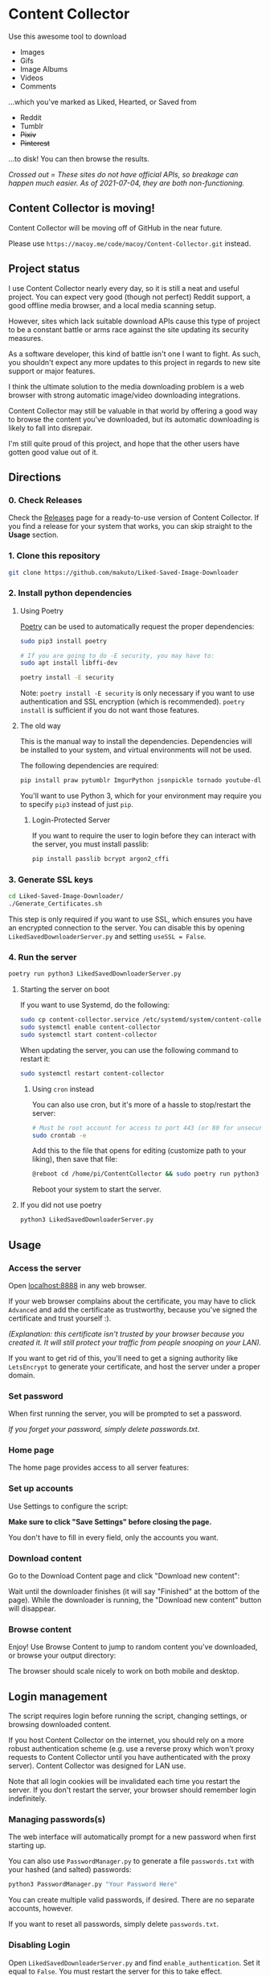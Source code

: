 * Content Collector

Use this awesome tool to download
- Images
- Gifs
- Image Albums
- Videos
- Comments

...which you've marked as Liked, Hearted, or Saved from

- Reddit
- Tumblr
- +Pixiv+
- +Pinterest+

...to disk! You can then browse the results.

/Crossed out = These sites do not have official APIs, so breakage can happen much easier. As of 2021-07-04, they are both non-functioning./

** Content Collector is moving!
Content Collector will be moving off of GitHub in the near future.

Please use ~https://macoy.me/code/macoy/Content-Collector.git~ instead.
** Project status
I use Content Collector nearly every day, so it is still a neat and useful project. You can expect very good (though not perfect) Reddit support, a good offline media browser, and a local media scanning setup.

However, sites which lack suitable download APIs cause this type of project to be a constant battle or arms race against the site updating its security measures.

As a software developer, this kind of battle isn't one I want to fight. As such, you shouldn't expect any more updates to this project in regards to new site support or major features.

I think the ultimate solution to the media downloading problem is a web browser with strong automatic image/video downloading integrations.

Content Collector may still be valuable in that world by offering a good way to browse the content you've downloaded, but its automatic downloading is likely to fall into disrepair.

I'm still quite proud of this project, and hope that the other users have gotten good value out of it.
** Directions
*** 0. Check Releases
Check the [[https://github.com/makuto/Liked-Saved-Image-Downloader/releases][Releases]] page for a ready-to-use version of Content Collector. If you find a release for your system that works, you can skip straight to the *Usage* section.
*** 1. Clone this repository

#+BEGIN_SRC sh
git clone https://github.com/makuto/Liked-Saved-Image-Downloader
#+END_SRC

*** 2. Install python dependencies
**** Using Poetry
[[https://python-poetry.org/][Poetry]] can be used to automatically request the proper dependencies:

#+BEGIN_SRC sh
sudo pip3 install poetry

# If you are going to do -E security, you may have to:
sudo apt install libffi-dev

poetry install -E security
#+END_SRC

Note: ~poetry install -E security~ is only necessary if you want to use authentication and SSL encryption (which is recommended). ~poetry install~ is sufficient if you do not want those features.
**** The old way
This is the manual way to install the dependencies. Dependencies will be installed to your system, and virtual environments will not be used.

The following dependencies are required:

#+BEGIN_SRC sh
pip install praw pytumblr ImgurPython jsonpickle tornado youtube-dl git+https://github.com/ankeshanand/py-gfycat@master git+https://github.com/upbit/pixivpy py3-pinterest
#+END_SRC

You'll want to use Python 3, which for your environment may require you to specify ~pip3~ instead of just ~pip~.

***** Login-Protected Server

If you want to require the user to login before they can interact with the server, you must install passlib:

#+BEGIN_SRC sh
pip install passlib bcrypt argon2_cffi
#+END_SRC

*** 3. Generate SSL keys

#+BEGIN_SRC sh
cd Liked-Saved-Image-Downloader/
./Generate_Certificates.sh
#+END_SRC

This step is only required if you want to use SSL, which ensures you have an encrypted connection to the server. You can disable this by opening ~LikedSavedDownloaderServer.py~ and setting ~useSSL = False~.

*** 4. Run the server
#+BEGIN_SRC sh
poetry run python3 LikedSavedDownloaderServer.py
#+END_SRC
**** Starting the server on boot
If you want to use Systemd, do the following:
#+BEGIN_SRC sh
  sudo cp content-collector.service /etc/systemd/system/content-collector.service
  sudo systemctl enable content-collector
  sudo systemctl start content-collector
#+END_SRC

When updating the server, you can use the following command to restart it:
#+BEGIN_SRC sh
  sudo systemctl restart content-collector
#+END_SRC

***** Using ~cron~ instead
You can also use cron, but it's more of a hassle to stop/restart the server:
#+BEGIN_SRC sh
  # Must be root account for access to port 443 (or 80 for unsecured servers)
  sudo crontab -e
#+END_SRC

Add this to the file that opens for editing (customize path to your liking), then save that file:
#+BEGIN_SRC sh
@reboot cd /home/pi/ContentCollector && sudo poetry run python3 LikedSavedDownloaderServer.py 2>&1 | tee LikedSavedServer.log
#+END_SRC

Reboot your system to start the server.
**** If you did not use poetry
#+BEGIN_SRC sh
python3 LikedSavedDownloaderServer.py
#+END_SRC

** Usage
*** Access the server
Open [[https://localhost:8888][localhost:8888]] in any web browser.

If your web browser complains about the certificate, you may have to click ~Advanced~ and add the certificate as trustworthy, because you've signed the certificate and trust yourself :). 

/(Explanation: this certificate isn't trusted by your browser because you created it. It will still protect your traffic from people snooping on your LAN)./

If you want to get rid of this, you'll need to get a signing authority like ~LetsEncrypt~ to generate your certificate, and host the server under a proper domain.
*** Set password
When first running the server, you will be prompted to set a password.

/If you forget your password, simply delete passwords.txt/.

*** Home page

The home page provides access to all server features:

[[file:images/Homepage.png]]

*** Set up accounts

Use Settings to configure the script:

[[file:images/LikedSavedSettings.png]]

*Make sure to click "Save Settings" before closing the page.*

You don't have to fill in every field, only the accounts you want.

*** Download content
Go to the Download Content page and click "Download new content":

[[file:images/DownloadContent.png]]

Wait until the downloader finishes (it will say "Finished" at the bottom of the page). While the downloader is running, the "Download new content" button will disappear.

*** Browse content
Enjoy! Use Browse Content to jump to random content you've downloaded, or browse your output directory:

[[file:images/LikedSavedBrowser.png]]

The browser should scale nicely to work on both mobile and desktop.

** Login management

The script requires login before running the script, changing settings, or browsing downloaded content.

If you host Content Collector on the internet, you should rely on a more robust authentication scheme (e.g. use a reverse proxy which won't proxy requests to Content Collector until you have authenticated with the proxy server). Content Collector was designed for LAN use.

Note that all login cookies will be invalidated each time you restart the server. If you don't restart the server, your browser should remember login indefinitely.

*** Managing passwords(s)

The web interface will automatically prompt for a new password when first starting up.

You can also use ~PasswordManager.py~ to generate a file ~passwords.txt~ with your hashed (and salted) passwords:

#+BEGIN_SRC sh
python3 PasswordManager.py "Your Password Here"
#+END_SRC

You can create multiple valid passwords, if desired. There are no separate accounts, however.

If you want to reset all passwords, simply delete ~passwords.txt~.

*** Disabling Login

Open ~LikedSavedDownloaderServer.py~ and find ~enable_authentication~. Set it equal to ~False~. You must restart the server for this to take effect.
** Running the script only

*This is deprecated.* You should use the web server to configure and run the script instead.

1. Copy ~settings_template.txt~ into a new file called ~settings.txt~
2. Open ~settings.txt~
3. Fill in your username and password
4. Set ~SHOULD_SOFT_RETRIEVE~ to ~False~ if you are sure you want to do this
5. Run the script: ~python redditUserImageScraper.py~
6. Wait for a while
7. Check your output directory (the default is ~output~ relative to where you ran the script) for all your images!

If you want more images, set ~Reddit_Total_Requests~ and/or ~Tumblr_Total_Requests~ to a higher value. The maximum is 1000. Unfortunately, reddit does not allow you to get more than 1000 submissions of a single type (1000 liked, 1000 saved).

Not actually getting images downloaded, but seeing the console say it downloaded images? Make sure ~SHOULD_SOFT_RETRIEVE=False~ in ~settings.txt~

~settings.txt~ has several additional features. Read the comments to know how to use them.

** OSX Python issues
On OSX, running the downloader from the Content Collector server may cause this error:

#+BEGIN_SRC sh
Output: output
objc[29889]: +[__NSPlaceholderDate initialize] may have been in progress in another thread when fork() was called.
#+END_SRC

This is a problem with Python and OSX's security model clashing. See [[https://github.com/ansible/ansible/issues/32499][this issue]] for an explanation.

To work around it, you need to first run

#+BEGIN_SRC sh
export OBJC_DISABLE_INITIALIZE_FORK_SAFETY=YES
#+END_SRC

...before running the Content Collector server in that same terminal.

Or add the bash profile suggested in [[https://stackoverflow.com/questions/50168647/multiprocessing-causes-python-to-crash-and-gives-an-error-may-have-been-in-progr][this answer]].

** Issues

Feel free to create Issues on this repo if you need help. I'm friendly so don't be shy.

